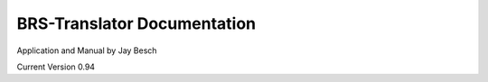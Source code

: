 BRS-Translator Documentation
============================
Application and Manual by Jay Besch

Current Version 0.94

